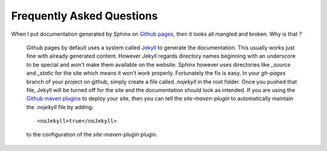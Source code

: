 .. _`Github pages`: http://pages.github.com/
.. _`Github maven plugins`: https://github.com/github/maven-plugins
.. _`Jekyll`: https://github.com/mojombo/jekyll/

Frequently Asked Questions
==========================

When I put documentation generated by Sphinx on `Github pages`_, then it looks all mangled and broken. Why is that ?

    Github pages by default uses a system called `Jekyll`_ to generate the documentation. This usually
    works just fine with already generated content. However Jekyll regards directory names beginning
    with an underscore to be special and won't make them available on the website. Sphinx however uses
    directories like `_source` and `_static` for the site which means it won't work properly. Fortunately
    the fix is easy. In your `gh-pages` branch of your project on github, simply create a file called `.nojekyll`
    in the root folder. Once you pushed that file, Jekyll will be turned off for the site and the
    documentation should look as intended.
    If you are using the `Github maven plugins`_ to deploy your site, then you can tell the `site-maven-plugin` to
    automatically maintain the `.nojekyll` file by adding::

        <noJekyll>true</noJekyll>

    to the configuration of the `site-maven-plugin` plugin.
